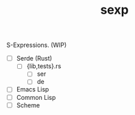 #+TITLE: sexp

S-Expressions. (WIP)

- [ ] Serde (Rust)
  - [ ] {lib,tests}.rs
    - [ ] ser
    - [ ] de
- [ ] Emacs Lisp
- [ ] Common Lisp
- [ ] Scheme
